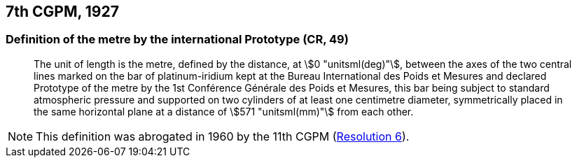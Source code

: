 [[cgpm7th1927]]
== 7th CGPM, 1927

[[cgpm7th1927metre]]
=== Definition of the metre by the international Prototype (CR, 49)(((metre (stem:["unitsml(m)"]))))

____
The unit of ((length)) is the metre, defined by the distance, at stem:[0 "unitsml(deg)"], between the axes of the two central lines marked on the bar of platinum-iridium kept at the Bureau International des Poids et Mesures and declared Prototype of the metre by the 1st Conférence Générale des Poids et Mesures, this bar being subject to standard atmospheric pressure and supported on two cylinders of at least one centimetre diameter, symmetrically placed in the same horizontal plane at a distance of stem:[571 "unitsml(mm)"] from each other.
____

NOTE: This definition was abrogated in 1960 by the 11th CGPM (<<cgpm11th1960r6r6,Resolution 6>>).
